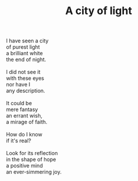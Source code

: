 :PROPERTIES:
:ID:       97A22DD7-FB4C-4511-BF7D-27B01A41410F
:SLUG:     city-of-light
:END:
#+filetags: :poetry:
#+title: A city of light

#+BEGIN_VERSE
I have seen a city
of purest light
a brilliant white
the end of night.

I did not see it
with these eyes
nor have I
any description.

It could be
mere fantasy
an errant wish,
a mirage of faith.

How do I know
if it's real?

Look for its reflection
in the shape of hope
a positive mind
an ever-simmering joy.
#+END_VERSE
